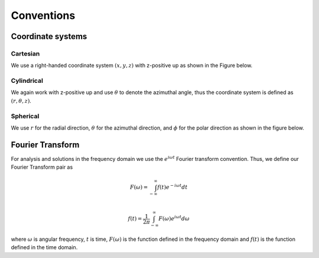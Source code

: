 Conventions
===========

Coordinate systems
------------------

Cartesian
^^^^^^^^^

We use a right-handed coordinate system :math:`(x, y, z)` with z-positive up as shown in the Figure below.


Cylindrical
^^^^^^^^^^^

We again work with z-positive up and use :math:`\theta` to denote the azimuthal angle, thus the coordinate
system is defined as :math:`(r, \theta, z)`.


Spherical
^^^^^^^^^

We use :math:`r` for the radial direction, :math:`\theta` for the azimuthal direction, and :math:`\phi` for
the polar direction as shown in the figure below.


Fourier Transform
-----------------

For analysis and solutions in the frequency domain we use the :math:`e^{i \omega t}`
Fourier transform convention. Thus, we define our
Fourier Transform pair as

.. math ::
    F(\omega) = \int_{-\infty}^{\infty} f(t) e^{- i \omega t} dt \\

    f(t) = \frac{1}{2\pi}\int_{-\infty}^{\infty} F(\omega) e^{i \omega t} d \omega

where :math:`\omega` is angular frequency, :math:`t` is time, :math:`F(\omega)` is the
function defined in the frequency domain and :math:`f(t)` is the function defined in the time domain.
